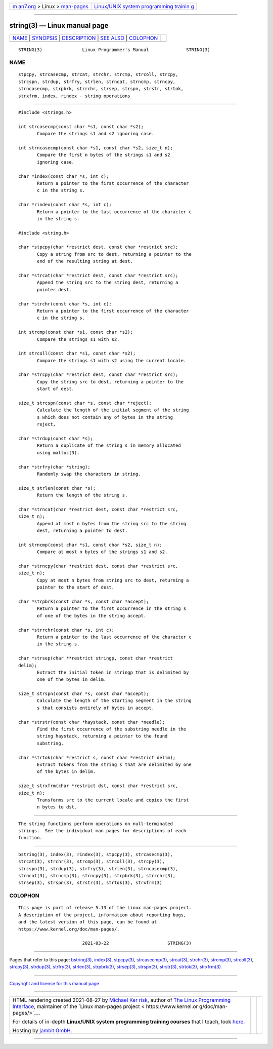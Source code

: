 .. container:: page-top

.. container:: nav-bar

   +----------------------------------+----------------------------------+
   | `m                               | `Linux/UNIX system programming   |
   | an7.org <../../../index.html>`__ | trainin                          |
   | > Linux >                        | g <http://man7.org/training/>`__ |
   | `man-pages <../index.html>`__    |                                  |
   +----------------------------------+----------------------------------+

--------------

string(3) — Linux manual page
=============================

+-----------------------------------+-----------------------------------+
| `NAME <#NAME>`__ \|               |                                   |
| `SYNOPSIS <#SYNOPSIS>`__ \|       |                                   |
| `DESCRIPTION <#DESCRIPTION>`__ \| |                                   |
| `SEE ALSO <#SEE_ALSO>`__ \|       |                                   |
| `COLOPHON <#COLOPHON>`__          |                                   |
+-----------------------------------+-----------------------------------+
| .. container:: man-search-box     |                                   |
+-----------------------------------+-----------------------------------+

::

   STRING(3)               Linux Programmer's Manual              STRING(3)

NAME
-------------------------------------------------

::

          stpcpy, strcasecmp, strcat, strchr, strcmp, strcoll, strcpy,
          strcspn, strdup, strfry, strlen, strncat, strncmp, strncpy,
          strncasecmp, strpbrk, strrchr, strsep, strspn, strstr, strtok,
          strxfrm, index, rindex - string operations


---------------------------------------------------------

::

          #include <strings.h>

          int strcasecmp(const char *s1, const char *s2);
                 Compare the strings s1 and s2 ignoring case.

          int strncasecmp(const char *s1, const char *s2, size_t n);
                 Compare the first n bytes of the strings s1 and s2
                 ignoring case.

          char *index(const char *s, int c);
                 Return a pointer to the first occurrence of the character
                 c in the string s.

          char *rindex(const char *s, int c);
                 Return a pointer to the last occurrence of the character c
                 in the string s.

          #include <string.h>

          char *stpcpy(char *restrict dest, const char *restrict src);
                 Copy a string from src to dest, returning a pointer to the
                 end of the resulting string at dest.

          char *strcat(char *restrict dest, const char *restrict src);
                 Append the string src to the string dest, returning a
                 pointer dest.

          char *strchr(const char *s, int c);
                 Return a pointer to the first occurrence of the character
                 c in the string s.

          int strcmp(const char *s1, const char *s2);
                 Compare the strings s1 with s2.

          int strcoll(const char *s1, const char *s2);
                 Compare the strings s1 with s2 using the current locale.

          char *strcpy(char *restrict dest, const char *restrict src);
                 Copy the string src to dest, returning a pointer to the
                 start of dest.

          size_t strcspn(const char *s, const char *reject);
                 Calculate the length of the initial segment of the string
                 s which does not contain any of bytes in the string
                 reject,

          char *strdup(const char *s);
                 Return a duplicate of the string s in memory allocated
                 using malloc(3).

          char *strfry(char *string);
                 Randomly swap the characters in string.

          size_t strlen(const char *s);
                 Return the length of the string s.

          char *strncat(char *restrict dest, const char *restrict src,
          size_t n);
                 Append at most n bytes from the string src to the string
                 dest, returning a pointer to dest.

          int strncmp(const char *s1, const char *s2, size_t n);
                 Compare at most n bytes of the strings s1 and s2.

          char *strncpy(char *restrict dest, const char *restrict src,
          size_t n);
                 Copy at most n bytes from string src to dest, returning a
                 pointer to the start of dest.

          char *strpbrk(const char *s, const char *accept);
                 Return a pointer to the first occurrence in the string s
                 of one of the bytes in the string accept.

          char *strrchr(const char *s, int c);
                 Return a pointer to the last occurrence of the character c
                 in the string s.

          char *strsep(char **restrict stringp, const char *restrict
          delim);
                 Extract the initial token in stringp that is delimited by
                 one of the bytes in delim.

          size_t strspn(const char *s, const char *accept);
                 Calculate the length of the starting segment in the string
                 s that consists entirely of bytes in accept.

          char *strstr(const char *haystack, const char *needle);
                 Find the first occurrence of the substring needle in the
                 string haystack, returning a pointer to the found
                 substring.

          char *strtok(char *restrict s, const char *restrict delim);
                 Extract tokens from the string s that are delimited by one
                 of the bytes in delim.

          size_t strxfrm(char *restrict dst, const char *restrict src,
          size_t n);
                 Transforms src to the current locale and copies the first
                 n bytes to dst.


---------------------------------------------------------------

::

          The string functions perform operations on null-terminated
          strings.  See the individual man pages for descriptions of each
          function.


---------------------------------------------------------

::

          bstring(3), index(3), rindex(3), stpcpy(3), strcasecmp(3),
          strcat(3), strchr(3), strcmp(3), strcoll(3), strcpy(3),
          strcspn(3), strdup(3), strfry(3), strlen(3), strncasecmp(3),
          strncat(3), strncmp(3), strncpy(3), strpbrk(3), strrchr(3),
          strsep(3), strspn(3), strstr(3), strtok(3), strxfrm(3)

COLOPHON
---------------------------------------------------------

::

          This page is part of release 5.13 of the Linux man-pages project.
          A description of the project, information about reporting bugs,
          and the latest version of this page, can be found at
          https://www.kernel.org/doc/man-pages/.

                                  2021-03-22                      STRING(3)

--------------

Pages that refer to this page: `bstring(3) <../man3/bstring.3.html>`__, 
`index(3) <../man3/index.3.html>`__, 
`stpcpy(3) <../man3/stpcpy.3.html>`__, 
`strcasecmp(3) <../man3/strcasecmp.3.html>`__, 
`strcat(3) <../man3/strcat.3.html>`__, 
`strchr(3) <../man3/strchr.3.html>`__, 
`strcmp(3) <../man3/strcmp.3.html>`__, 
`strcoll(3) <../man3/strcoll.3.html>`__, 
`strcpy(3) <../man3/strcpy.3.html>`__, 
`strdup(3) <../man3/strdup.3.html>`__, 
`strfry(3) <../man3/strfry.3.html>`__, 
`strlen(3) <../man3/strlen.3.html>`__, 
`strpbrk(3) <../man3/strpbrk.3.html>`__, 
`strsep(3) <../man3/strsep.3.html>`__, 
`strspn(3) <../man3/strspn.3.html>`__, 
`strstr(3) <../man3/strstr.3.html>`__, 
`strtok(3) <../man3/strtok.3.html>`__, 
`strxfrm(3) <../man3/strxfrm.3.html>`__

--------------

`Copyright and license for this manual
page <../man3/string.3.license.html>`__

--------------

.. container:: footer

   +-----------------------+-----------------------+-----------------------+
   | HTML rendering        |                       | |Cover of TLPI|       |
   | created 2021-08-27 by |                       |                       |
   | `Michael              |                       |                       |
   | Ker                   |                       |                       |
   | risk <https://man7.or |                       |                       |
   | g/mtk/index.html>`__, |                       |                       |
   | author of `The Linux  |                       |                       |
   | Programming           |                       |                       |
   | Interface <https:     |                       |                       |
   | //man7.org/tlpi/>`__, |                       |                       |
   | maintainer of the     |                       |                       |
   | `Linux man-pages      |                       |                       |
   | project <             |                       |                       |
   | https://www.kernel.or |                       |                       |
   | g/doc/man-pages/>`__. |                       |                       |
   |                       |                       |                       |
   | For details of        |                       |                       |
   | in-depth **Linux/UNIX |                       |                       |
   | system programming    |                       |                       |
   | training courses**    |                       |                       |
   | that I teach, look    |                       |                       |
   | `here <https://ma     |                       |                       |
   | n7.org/training/>`__. |                       |                       |
   |                       |                       |                       |
   | Hosting by `jambit    |                       |                       |
   | GmbH                  |                       |                       |
   | <https://www.jambit.c |                       |                       |
   | om/index_en.html>`__. |                       |                       |
   +-----------------------+-----------------------+-----------------------+

--------------

.. container:: statcounter

   |Web Analytics Made Easy - StatCounter|

.. |Cover of TLPI| image:: https://man7.org/tlpi/cover/TLPI-front-cover-vsmall.png
   :target: https://man7.org/tlpi/
.. |Web Analytics Made Easy - StatCounter| image:: https://c.statcounter.com/7422636/0/9b6714ff/1/
   :class: statcounter
   :target: https://statcounter.com/
